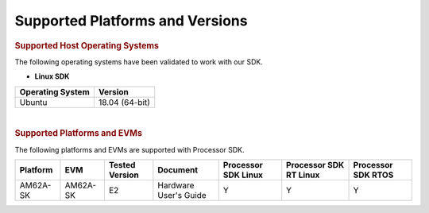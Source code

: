 .. _release-specific-supported-platforms-and-versions:

************************************
Supported Platforms and Versions
************************************

.. rubric:: Supported Host Operating Systems

The following operating systems have been validated to work with our
SDK.

-  **Linux SDK**

+---------------------------+-------------------------+
| **Operating System**      | | **Version**           |
+---------------------------+-------------------------+
| Ubuntu                    | | 18.04 (64-bit)        |
+---------------------------+-------------------------+

|

.. rubric:: Supported Platforms and EVMs

The following platforms and EVMs are supported with Processor SDK.

+--------------+-----------+-----------+-----------------------+-------------------+------------------+------------------+
| **Platform** | **EVM**   | **Tested  | **Document**          | **Processor SDK   | **Processor SDK  | **Processor SDK  |
|              |           | Version** |                       | Linux**           | RT Linux**       | RTOS**           |
+--------------+-----------+-----------+-----------------------+-------------------+------------------+------------------+
| AM62A-SK     | AM62A-SK  | E2        | Hardware User's Guide | Y                 | Y                | Y                |
+--------------+-----------+-----------+-----------------------+-------------------+------------------+------------------+

